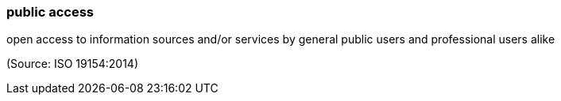 === public access

open access to information sources and/or services by general public users and professional users alike

(Source: ISO 19154:2014)

